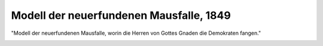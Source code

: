 Modell der neuerfundenen Mausfalle, 1849
========================================

"Modell der neuerfundenen Mausfalle, worin die Herren von Gottes Gnaden die Demokraten fangen."

.. image:: Mause1-small.jpg
   :alt:

.. rst-class:: source

  (Karikatur auf die Auflösung der Kammern durch die reaktionären Regierungen. Aus der "Deutschen Reichsbreme", 1849. In: Illustrierte Geschichte der deutschen Revolution 1848/49. Berlin 1988, S. 308.)
